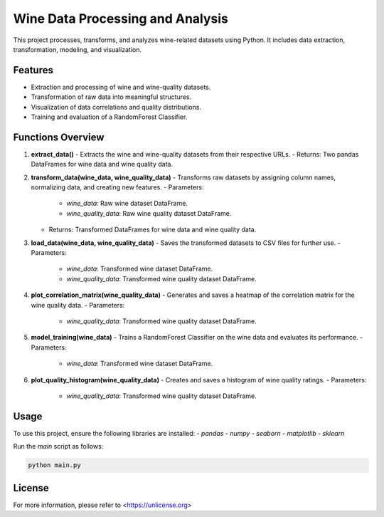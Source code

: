 
Wine Data Processing and Analysis
=================================

This project processes, transforms, and analyzes wine-related datasets using Python. It includes data extraction, transformation, modeling, and visualization.

Features
--------
- Extraction and processing of wine and wine-quality datasets.
- Transformation of raw data into meaningful structures.
- Visualization of data correlations and quality distributions.
- Training and evaluation of a RandomForest Classifier.

Functions Overview
------------------

1. **extract_data()**
   - Extracts the wine and wine-quality datasets from their respective URLs.
   - Returns: Two pandas DataFrames for wine data and wine quality data.

2. **transform_data(wine_data, wine_quality_data)**
   - Transforms raw datasets by assigning column names, normalizing data, and creating new features.
   - Parameters:
     - `wine_data`: Raw wine dataset DataFrame.
     - `wine_quality_data`: Raw wine quality dataset DataFrame.
   - Returns: Transformed DataFrames for wine data and wine quality data.

3. **load_data(wine_data, wine_quality_data)**
   - Saves the transformed datasets to CSV files for further use.
   - Parameters:
     - `wine_data`: Transformed wine dataset DataFrame.
     - `wine_quality_data`: Transformed wine quality dataset DataFrame.

4. **plot_correlation_matrix(wine_quality_data)**
   - Generates and saves a heatmap of the correlation matrix for the wine quality data.
   - Parameters:
     - `wine_quality_data`: Transformed wine quality dataset DataFrame.

5. **model_training(wine_data)**
   - Trains a RandomForest Classifier on the wine data and evaluates its performance.
   - Parameters:
     - `wine_data`: Transformed wine dataset DataFrame.

6. **plot_quality_histogram(wine_quality_data)**
   - Creates and saves a histogram of wine quality ratings.
   - Parameters:
     - `wine_quality_data`: Transformed wine quality dataset DataFrame.

Usage
-----

To use this project, ensure the following libraries are installed:
- `pandas`
- `numpy`
- `seaborn`
- `matplotlib`
- `sklearn`

Run the `main` script as follows:

.. code-block:: bash

   python main.py

License
-------

For more information, please refer to <https://unlicense.org>
